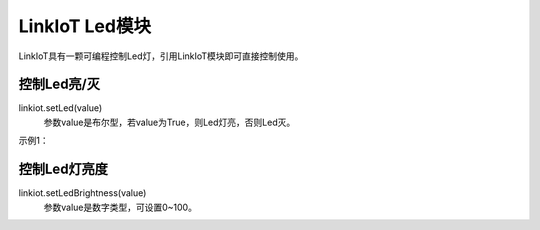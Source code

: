 =========================
LinkIoT Led模块
=========================

LinkIoT具有一颗可编程控制Led灯，引用LinkIoT模块即可直接控制使用。

控制Led亮/灭
=========================
linkiot.setLed(value)
 参数value是布尔型，若value为True，则Led灯亮，否则Led灭。

示例1：

.. code-block:: python
    :linenos:

    import time
    from linkiot import *

    ledStatus = False

    while True:
        linkiot.setLed(ledStatus)
        ledStatus = not ledStatus
        utime.sleep_ms(500)


控制Led灯亮度
==========================
linkiot.setLedBrightness(value)
 参数value是数字类型，可设置0~100。





